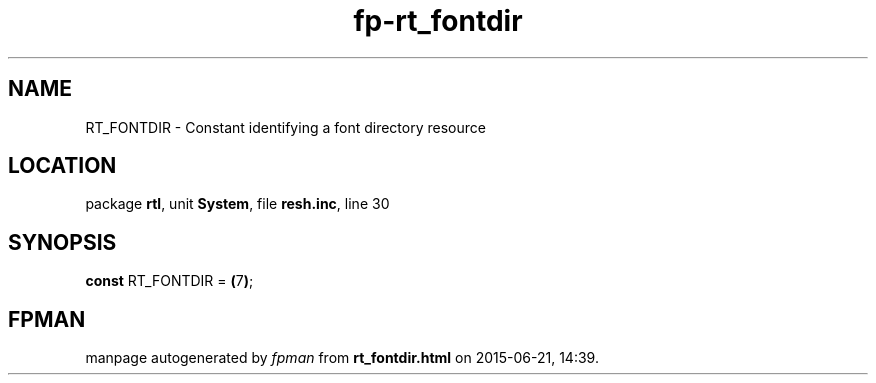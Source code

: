 .\" file autogenerated by fpman
.TH "fp-rt_fontdir" 3 "2014-03-14" "fpman" "Free Pascal Programmer's Manual"
.SH NAME
RT_FONTDIR - Constant identifying a font directory resource
.SH LOCATION
package \fBrtl\fR, unit \fBSystem\fR, file \fBresh.inc\fR, line 30
.SH SYNOPSIS
\fBconst\fR RT_FONTDIR = \fB(\fR7\fB)\fR;

.SH FPMAN
manpage autogenerated by \fIfpman\fR from \fBrt_fontdir.html\fR on 2015-06-21, 14:39.

